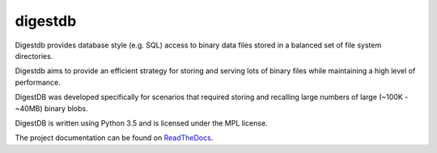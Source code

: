 digestdb
========

Digestdb provides database style (e.g. SQL) access to binary data files
stored in a balanced set of file system directories.

Digestdb aims to provide an efficient strategy for storing and serving
lots of binary files while maintaining a high level of performance.

DigestDB was developed specifically for scenarios that required storing and
recalling large numbers of large (~100K - ~40MB) binary blobs.

DigestDB is written using Python 3.5 and is licensed under the MPL license.

The project documentation can be found on
`ReadTheDocs <http://digestdb.readthedocs.org/>`_.
